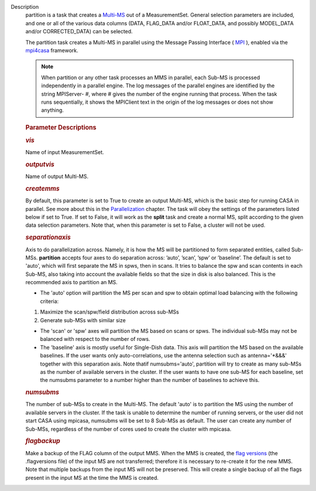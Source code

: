 Description
      partition is a task that creates
      a `Multi-MS <https://casa.nrao.edu/casadocs-devel/stable/parallel-processing/the-multi-ms>`__ out
      of a MeasurementSet. General selection parameters are included,
      and one or all of the various data columns (DATA, FLAG_DATA and/or
      FLOAT_DATA, and possibly MODEL_DATA and/or CORRECTED_DATA) can be
      selected.

      The partition task creates a Multi-MS in parallel using the
      Message Passing Interface ( `MPI <http://mpi-forum.org/>`__ ),
      enabled via
      the `mpi4casa <https://casa.nrao.edu/casadocs-devel/stable/parallel-processing/casa-parallelization-interface-mpi4casa>`__ framework.

      .. note:: When partition or any other task processes an MMS in parallel,
         each Sub-MS is processed independently in a parallel
         engine. The log messages of the parallel engines are identified
         by the string MPIServer- #, where # gives the number of the
         engine running that process. When the task runs sequentially,
         it shows the MPIClient text in the origin of the log messages
         or does not show anything.

      .. rubric::  
         :name: section
         :class: p1

      .. rubric:: Parameter Descriptions
         :name: parameter-descriptions
         :class: p1

      .. rubric:: *vis*
         :name: vis
         :class: p1

      Name of input MeasurementSet.

      .. rubric:: *outputvis*
         :name: outputvis
         :class: p1

      Name of output Multi-MS.

      .. rubric:: *createmms*
         :name: createmms

      By default, this parameter is set to True to create an output
      Multi-MS, which is the basic step for running CASA in parallel.
      See more about this in the
      `Parallelization <https://casa.nrao.edu/casadocs-devel/stable/parallel-processing>`__
      chapter. The task will obey the settings of the parameters listed
      below if set to True. If set to False, it will work as the
      **split** task and create a normal MS, split according to the
      given data selection parameters. Note that, when this parameter is
      set to False, a cluster will not be used.

      .. rubric:: *separationaxis*
         :name: separationaxis
         :class: p1

      Axis to do parallelization across. Namely, it is how the MS will
      be partitioned to form separated entities, called Sub-MSs.
      **partition** accepts four axes to do separation across: ’auto’,
      ’scan’, ’spw’ or ’baseline’. The default is set to 'auto',
      which will first separate the MS in spws, then in scans. It tries
      to balance the spw and scan contents in each Sub-MS, also taking
      into account the available fields so that the size in disk is also
      balanced. This is the recommended axis to partition an MS.

      -  The 'auto' option will partition the MS per scan and spw to
         obtain optimal load balancing with the following criteria:     
          

      1. Maximize the scan/spw/field distribution across sub-MSs

      2. Generate sub-MSs with similar size

      -  The 'scan' or 'spw' axes will partition the MS based on scans
         or spws. The individual sub-MSs may not be balanced with
         respect to the number of rows.
      -  The 'baseline' axis is mostly useful for Single-Dish data. This
         axis will partition the MS based on the available baselines. If
         the user wants only auto-correlations, use the antenna
         selection such as antenna='*&&&' together with this separation
         axis. Note thatif numsubms='auto', partition will try to create
         as many sub-MSs as the number of available servers in the
         cluster. If the user wants to have one sub-MS for each
         baseline, set the numsubms parameter to a number higher than
         the number of baselines to achieve this.        

      .. rubric:: *numsubms*
         :name: numsubms
         :class: p1

      The number of sub-MSs to create in the Multi-MS. The default
      'auto' is to partition the MS using the number of available
      servers in the cluster. If the task is unable to determine the
      number of running servers, or the user did not start CASA using
      mpicasa, numsubms will be set to 8 Sub-MSs as default. The user
      can create any number of Sub-MSs, regardless of the number of
      cores used to create the cluster with mpicasa.

      .. rubric:: *flagbackup*
         :name: flagbackup
         :class: p1

      Make a backup of the FLAG column of the output MMS. When the MMS
      is created, the `flag
      versions <https://casa.nrao.edu/casadocs-devel/stable/calibration-and-visibility-data/data-examination-and-editing/managing-flag-versions-flagmanager>`__  (the
      .flagversions file) of the input MS are not transferred; therefore
      it is necessary to re-create it for the new MMS. Note that
      multiple backups from the input MS will not be preserved.
      This will create a single backup of all the flags present in the
      input MS at the time the MMS is created.
